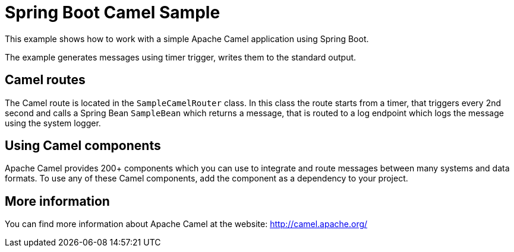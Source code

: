 = Spring Boot Camel Sample

This example shows how to work with a simple Apache Camel application using Spring Boot.

The example generates messages using timer trigger, writes them to the standard output.

== Camel routes

The Camel route is located in the `SampleCamelRouter` class. In this class the route
starts from a timer, that triggers every 2nd second and calls a Spring Bean `SampleBean`
which returns a message, that is routed to a log endpoint which logs the message using the system logger.

== Using Camel components

Apache Camel provides 200+ components which you can use to integrate and route messages between many systems
and data formats. To use any of these Camel components, add the component as a dependency to your project.

== More information

You can find more information about Apache Camel at the website: http://camel.apache.org/

